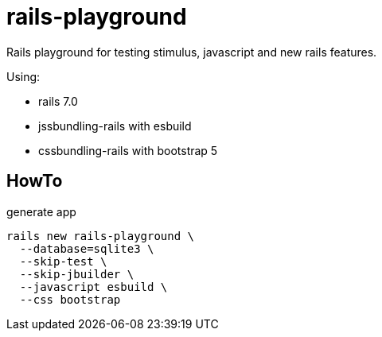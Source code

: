 = rails-playground

Rails playground for testing stimulus, javascript and new rails features.

Using:

* rails 7.0
* jssbundling-rails with esbuild
* cssbundling-rails with bootstrap 5

== HowTo

.generate app
[source,sh]
----
rails new rails-playground \
  --database=sqlite3 \
  --skip-test \
  --skip-jbuilder \
  --javascript esbuild \
  --css bootstrap
----



